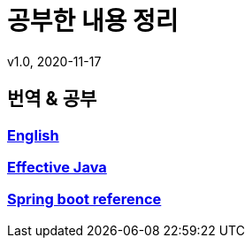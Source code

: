 = 공부한 내용 정리
v1.0, 2020-11-17
:toc:
:toc-placement!:
:doctype: book

== 번역 & 공부
=== link:english/ReadMe.adoc[English] +
=== link:effective-java/ReadMe.adoc[Effective Java] +
=== link:spring-boot-reference/ReadMe.md[Spring boot reference]
